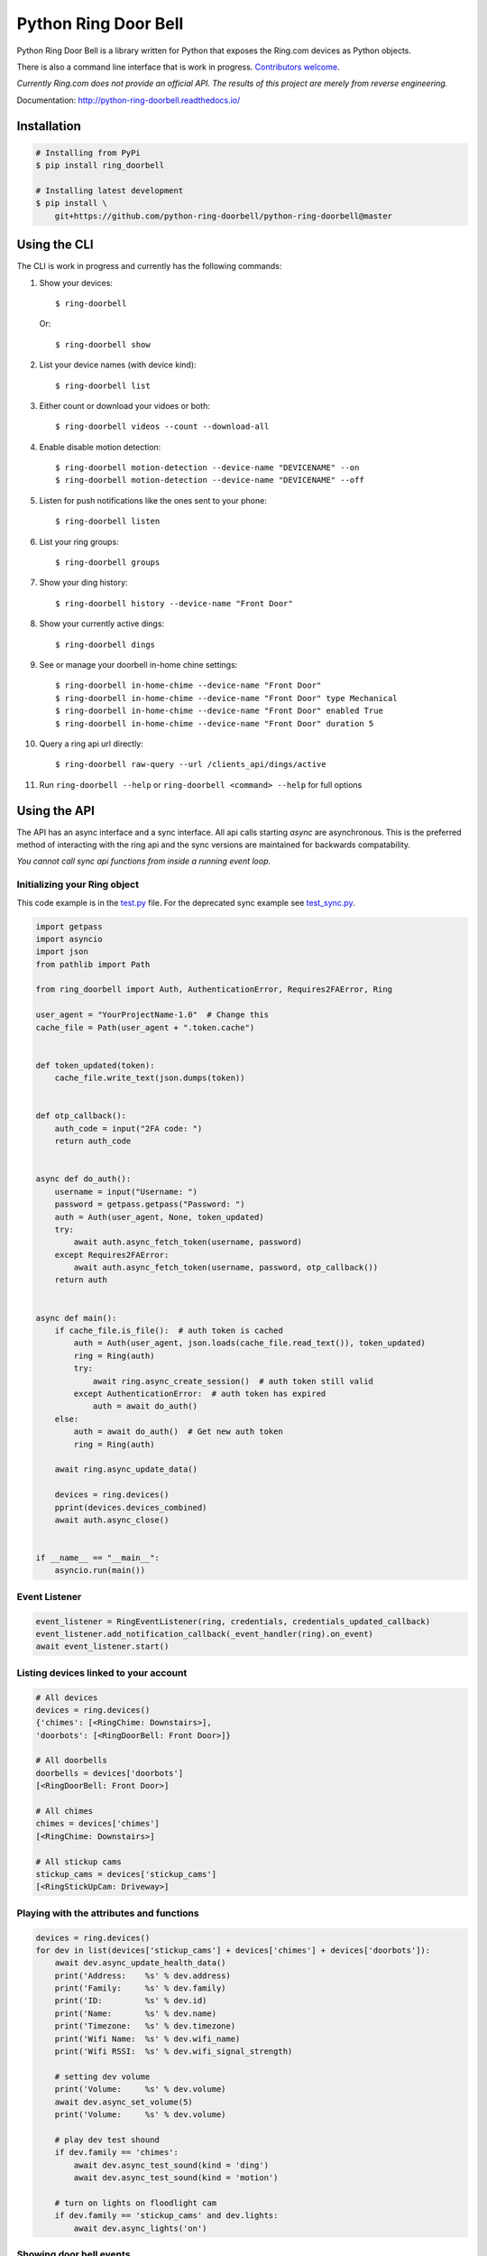 =====================
Python Ring Door Bell
=====================

.. image:: https://badge.fury.io/py/ring-doorbell.svg
    :alt: PyPI Version
    :target: https://badge.fury.io/py/ring-doorbell

.. image:: https://github.com/python-ring-doorbell/python-ring-doorbell/actions/workflows/ci.yml/badge.svg?branch=master
    :alt: Build Status
    :target: https://github.com/python-ring-doorbell/python-ring-doorbell/actions/workflows/ci.yml?branch=master

.. image:: https://coveralls.io/repos/github/python-ring-doorbell/python-ring-doorbell/badge.svg?branch=master
    :alt: Coverage
    :target: https://coveralls.io/github/python-ring-doorbell/python-ring-doorbell?branch=master

.. image:: https://readthedocs.org/projects/python-ring-doorbell/badge/?version=latest
    :alt: Documentation Status
    :target: https://python-ring-doorbell.readthedocs.io/?badge=latest

.. image:: https://img.shields.io/pypi/pyversions/ring-doorbell.svg
    :alt: Py Versions
    :target: https://pypi.python.org/pypi/ring-doorbell


Python Ring Door Bell is a library written for Python that exposes the Ring.com devices as Python objects.

There is also a command line interface that is work in progress. `Contributors welcome <https://python-ring-doorbell.readthedocs.io/latest/contributing.html>`_.

*Currently Ring.com does not provide an official API. The results of this project are merely from reverse engineering.*

Documentation: `http://python-ring-doorbell.readthedocs.io/ <http://python-ring-doorbell.readthedocs.io/>`_


Installation
------------

.. code-block:: bash

    # Installing from PyPi
    $ pip install ring_doorbell

    # Installing latest development
    $ pip install \
        git+https://github.com/python-ring-doorbell/python-ring-doorbell@master


Using the CLI
-------------

The CLI is work in progress and currently has the following commands:

1.  Show your devices::

    $ ring-doorbell

    Or::

    $ ring-doorbell show

#.  List your device names (with device kind)::

    $ ring-doorbell list

#.  Either count or download your vidoes or both::

    $ ring-doorbell videos --count --download-all

#.  Enable disable motion detection::

    $ ring-doorbell motion-detection --device-name "DEVICENAME" --on
    $ ring-doorbell motion-detection --device-name "DEVICENAME" --off

#.  Listen for push notifications like the ones sent to your phone::

    $ ring-doorbell listen

#.  List your ring groups::

    $ ring-doorbell groups

#.  Show your ding history::

    $ ring-doorbell history --device-name "Front Door"

#.  Show your currently active dings::

    $ ring-doorbell dings

#.  See or manage your doorbell in-home chine settings::

    $ ring-doorbell in-home-chime --device-name "Front Door"
    $ ring-doorbell in-home-chime --device-name "Front Door" type Mechanical
    $ ring-doorbell in-home-chime --device-name "Front Door" enabled True
    $ ring-doorbell in-home-chime --device-name "Front Door" duration 5

#.  Query a ring api url directly::

    $ ring-doorbell raw-query --url /clients_api/dings/active

#.  Run ``ring-doorbell --help`` or ``ring-doorbell <command> --help`` for full options

Using the API
-------------

The API has an async interface and a sync interface.  All api calls starting `async` are
asynchronous.  This is the preferred method of interacting with the ring api and the sync
versions are maintained for backwards compatability.

*You cannot call sync api functions from inside a running event loop.*

Initializing your Ring object
+++++++++++++++++++++++++++++

This code example is in the `test.py <https://github.com/python-ring-doorbell/python-ring-doorbell/blob/master/test.py>`_ file.
For the deprecated sync example see `test_sync.py <https://github.com/python-ring-doorbell/python-ring-doorbell/blob/master/test_sync.py>`_.

.. code-block:: python

    import getpass
    import asyncio
    import json
    from pathlib import Path

    from ring_doorbell import Auth, AuthenticationError, Requires2FAError, Ring

    user_agent = "YourProjectName-1.0"  # Change this
    cache_file = Path(user_agent + ".token.cache")


    def token_updated(token):
        cache_file.write_text(json.dumps(token))


    def otp_callback():
        auth_code = input("2FA code: ")
        return auth_code


    async def do_auth():
        username = input("Username: ")
        password = getpass.getpass("Password: ")
        auth = Auth(user_agent, None, token_updated)
        try:
            await auth.async_fetch_token(username, password)
        except Requires2FAError:
            await auth.async_fetch_token(username, password, otp_callback())
        return auth


    async def main():
        if cache_file.is_file():  # auth token is cached
            auth = Auth(user_agent, json.loads(cache_file.read_text()), token_updated)
            ring = Ring(auth)
            try:
                await ring.async_create_session()  # auth token still valid
            except AuthenticationError:  # auth token has expired
                auth = await do_auth()
        else:
            auth = await do_auth()  # Get new auth token
            ring = Ring(auth)

        await ring.async_update_data()

        devices = ring.devices()
        pprint(devices.devices_combined)
        await auth.async_close()


    if __name__ == "__main__":
        asyncio.run(main())

Event Listener
++++++++++++++

.. code-block:: python

    event_listener = RingEventListener(ring, credentials, credentials_updated_callback)
    event_listener.add_notification_callback(_event_handler(ring).on_event)
    await event_listener.start()

Listing devices linked to your account
++++++++++++++++++++++++++++++++++++++
.. code-block:: python

    # All devices
    devices = ring.devices()
    {'chimes': [<RingChime: Downstairs>],
    'doorbots': [<RingDoorBell: Front Door>]}

    # All doorbells
    doorbells = devices['doorbots']
    [<RingDoorBell: Front Door>]

    # All chimes
    chimes = devices['chimes']
    [<RingChime: Downstairs>]

    # All stickup cams
    stickup_cams = devices['stickup_cams']
    [<RingStickUpCam: Driveway>]

Playing with the attributes and functions
+++++++++++++++++++++++++++++++++++++++++
.. code-block:: python

    devices = ring.devices()
    for dev in list(devices['stickup_cams'] + devices['chimes'] + devices['doorbots']):
        await dev.async_update_health_data()
        print('Address:    %s' % dev.address)
        print('Family:     %s' % dev.family)
        print('ID:         %s' % dev.id)
        print('Name:       %s' % dev.name)
        print('Timezone:   %s' % dev.timezone)
        print('Wifi Name:  %s' % dev.wifi_name)
        print('Wifi RSSI:  %s' % dev.wifi_signal_strength)

        # setting dev volume
        print('Volume:     %s' % dev.volume)
        await dev.async_set_volume(5)
        print('Volume:     %s' % dev.volume)

        # play dev test shound
        if dev.family == 'chimes':
            await dev.async_test_sound(kind = 'ding')
            await dev.async_test_sound(kind = 'motion')

        # turn on lights on floodlight cam
        if dev.family == 'stickup_cams' and dev.lights:
            await dev.async_lights('on')


Showing door bell events
++++++++++++++++++++++++
.. code-block:: python

    devices = ring.devices()
    for doorbell in devices['doorbots']:

        # listing the last 15 events of any kind
        for event in await doorbell.async_history(limit=15):
            print('ID:       %s' % event['id'])
            print('Kind:     %s' % event['kind'])
            print('Answered: %s' % event['answered'])
            print('When:     %s' % event['created_at'])
            print('--' * 50)

        # get a event list only the triggered by motion
        events = await doorbell.async_history(kind='motion')


Downloading the last video triggered by a ding or motion event
++++++++++++++++++++++++++++++++++++++++++++++++++++++++++++++
.. code-block:: python

    devices = ring.devices()
    doorbell = devices['doorbots'][0]
    await doorbell.async_recording_download(
        await doorbell.async_history(limit=100, kind='ding')[0]['id'],
                         filename='last_ding.mp4',
                         override=True)


Displaying the last video capture URL
+++++++++++++++++++++++++++++++++++++
.. code-block:: python

    print(await doorbell.async_recording_url(await doorbell.async_last_recording_id()))
    'https://ring-transcoded-videos.s3.amazonaws.com/99999999.mp4?X-Amz-Expires=3600&X-Amz-Date=20170313T232537Z&X-Amz-Algorithm=AWS4-HMAC-SHA256&X-Amz-Credential=TOKEN_SECRET/us-east-1/s3/aws4_request&X-Amz-SignedHeaders=host&X-Amz-Signature=secret'

Controlling a Light Group
+++++++++++++++++++++++++
.. code-block:: python

    groups = ring.groups()
    group = groups['the-group-you-want']

    print(group.lights)
    # Prints True if lights are on, False if off

    # Turn on lights indefinitely
    await group.async_set_lights(True)

    # Turn off lights
    await group.async_set_lights(False)

    # Turn on lights for 30 seconds
    await group.async_set_lights(True, 30)

How to contribute
-----------------
See our `Contributing Page <https://python-ring-doorbell.readthedocs.io/latest/contributing.html>`_.


Credits && Thanks
-----------------

* This project was inspired and based on https://github.com/jeroenmoors/php-ring-api. Many thanks @jeroenmoors.
* A guy named MadBagger at Prism19 for his initial research (http://www.prism19.com/doorbot/second-pass-and-comm-reversing/)
* The creators of mitmproxy (https://mitmproxy.org/) great http and https traffic inspector
* @mfussenegger for his post on mitmproxy and virtualbox https://zignar.net/2015/12/31/sniffing-vbox-traffic-mitmproxy/
* To the project http://www.android-x86.org/ which allowed me to install Android on KVM.
* Many thanks to Carles Pina I Estany <carles@pina.cat> for creating the python-ring-doorbell Debian Package (https://tracker.debian.org/pkg/python-ring-doorbell).

